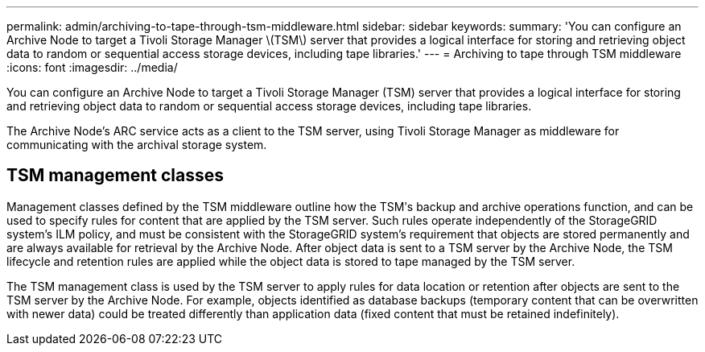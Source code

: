 ---
permalink: admin/archiving-to-tape-through-tsm-middleware.html
sidebar: sidebar
keywords: 
summary: 'You can configure an Archive Node to target a Tivoli Storage Manager \(TSM\) server that provides a logical interface for storing and retrieving object data to random or sequential access storage devices, including tape libraries.'
---
= Archiving to tape through TSM middleware
:icons: font
:imagesdir: ../media/

[.lead]
You can configure an Archive Node to target a Tivoli Storage Manager (TSM) server that provides a logical interface for storing and retrieving object data to random or sequential access storage devices, including tape libraries.

The Archive Node's ARC service acts as a client to the TSM server, using Tivoli Storage Manager as middleware for communicating with the archival storage system.

== TSM management classes

Management classes defined by the TSM middleware outline how the TSMʹs backup and archive operations function, and can be used to specify rules for content that are applied by the TSM server. Such rules operate independently of the StorageGRID system's ILM policy, and must be consistent with the StorageGRID system's requirement that objects are stored permanently and are always available for retrieval by the Archive Node. After object data is sent to a TSM server by the Archive Node, the TSM lifecycle and retention rules are applied while the object data is stored to tape managed by the TSM server.

The TSM management class is used by the TSM server to apply rules for data location or retention after objects are sent to the TSM server by the Archive Node. For example, objects identified as database backups (temporary content that can be overwritten with newer data) could be treated differently than application data (fixed content that must be retained indefinitely).
